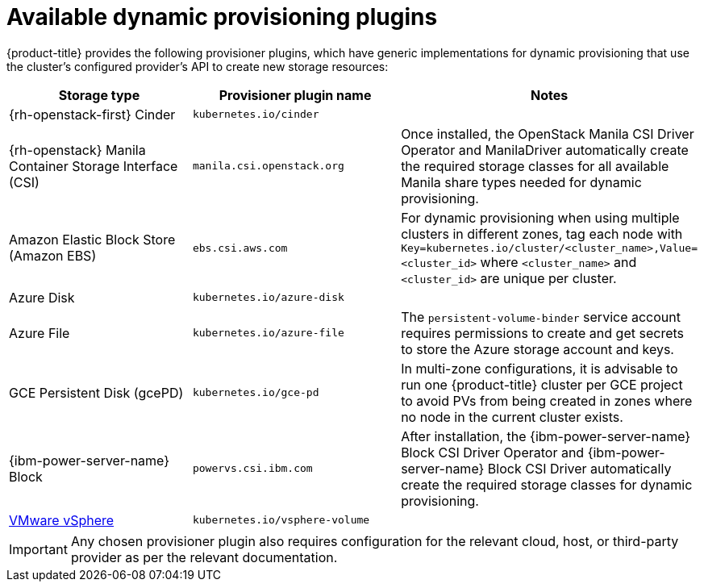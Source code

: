 // Module included in the following assemblies
//
// * storage/dynamic-provisioning.adoc

[id="available-plug-ins_{context}"]
= Available dynamic provisioning plugins

{product-title} provides the following provisioner plugins, which have
generic implementations for dynamic provisioning that use the cluster's
configured provider's API to create new storage resources:


[options="header",cols="1,1,1"]
|===

|Storage type
|Provisioner plugin name
|Notes

ifndef::openshift-dedicated,openshift-rosa,openshift-rosa-hcp[]
|{rh-openstack-first} Cinder
|`kubernetes.io/cinder`
|

|{rh-openstack} Manila Container Storage Interface (CSI)
|`manila.csi.openstack.org`
|Once installed, the OpenStack Manila CSI Driver Operator and ManilaDriver automatically create the required storage classes for all available Manila share types needed for dynamic provisioning.
endif::openshift-dedicated,openshift-rosa,openshift-rosa-hcp[]

|Amazon Elastic Block Store (Amazon EBS)
|`ebs.csi.aws.com`
|For dynamic provisioning when using multiple clusters in different zones,
tag each node with `Key=kubernetes.io/cluster/<cluster_name>,Value=<cluster_id>`
where `<cluster_name>` and `<cluster_id>` are unique per cluster.

ifndef::openshift-dedicated,openshift-rosa,openshift-rosa-hcp[]
|Azure Disk
|`kubernetes.io/azure-disk`
|

|Azure File
|`kubernetes.io/azure-file`
|The `persistent-volume-binder` service account requires permissions to create
and get secrets to store the Azure storage account and keys.
endif::openshift-dedicated,openshift-rosa,openshift-rosa-hcp[]

ifndef::openshift-rosa,openshift-rosa-hcp[]
|GCE Persistent Disk (gcePD)
|`kubernetes.io/gce-pd`
|In multi-zone configurations, it is advisable to run one {product-title}
cluster per GCE project to avoid PVs from being created in zones where
no node in the current cluster exists.

|{ibm-power-server-name} Block
|`powervs.csi.ibm.com`
|After installation, the {ibm-power-server-name} Block CSI Driver Operator and {ibm-power-server-name} Block CSI Driver automatically create the required storage classes for dynamic provisioning.
endif::openshift-rosa,openshift-rosa-hcp[]

//|GlusterFS
//|`kubernetes.io/glusterfs`
//|

//|Ceph RBD
//|`kubernetes.io/rbd`
//|

//|Trident from NetApp
//|`netapp.io/trident`
//|Storage orchestrator for NetApp ONTAP, SolidFire, and E-Series storage.

ifndef::openshift-dedicated,openshift-rosa,openshift-rosa-hcp[]
|link:https://www.vmware.com/support/vsphere.html[VMware vSphere]
|`kubernetes.io/vsphere-volume`
|
endif::openshift-dedicated,openshift-rosa,openshift-rosa-hcp[]

//|HPE Nimble Storage
//|`hpe.com/nimble`
//|Dynamic provisioning of HPE Nimble Storage resources using the
//HPE Nimble Kube Storage Controller.

|===

[IMPORTANT]
====
Any chosen provisioner plugin also requires configuration for the relevant
cloud, host, or third-party provider as per the relevant documentation.
====
